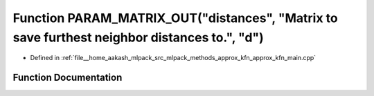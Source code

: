.. _exhale_function_approx__kfn__main_8cpp_1ae55df6e2559cb87304383246942c504f:

Function PARAM_MATRIX_OUT("distances", "Matrix to save furthest neighbor distances to.", "d")
=============================================================================================

- Defined in :ref:`file__home_aakash_mlpack_src_mlpack_methods_approx_kfn_approx_kfn_main.cpp`


Function Documentation
----------------------


.. doxygenfunction:: PARAM_MATRIX_OUT("distances", "Matrix to save furthest neighbor distances to.", "d")
